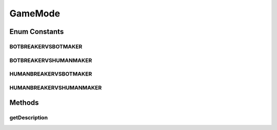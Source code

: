 GameMode
========

.. java:package:: it.unicam.cs.pa.mastermind.gui
   :noindex:

.. java:type:: public enum GameMode

   L'enum descrive attraverso dei label le modalità di gioco disponibili all'interno della piattaforma.

   :author: Francesco Pio Stelluti, Francesco Coppola

Enum Constants
--------------
BOTBREAKERVSBOTMAKER
^^^^^^^^^^^^^^^^^^^^

.. java:field:: public static final GameMode BOTBREAKERVSBOTMAKER
   :outertype: GameMode

BOTBREAKERVSHUMANMAKER
^^^^^^^^^^^^^^^^^^^^^^

.. java:field:: public static final GameMode BOTBREAKERVSHUMANMAKER
   :outertype: GameMode

HUMANBREAKERVSBOTMAKER
^^^^^^^^^^^^^^^^^^^^^^

.. java:field:: public static final GameMode HUMANBREAKERVSBOTMAKER
   :outertype: GameMode

HUMANBREAKERVSHUMANMAKER
^^^^^^^^^^^^^^^^^^^^^^^^

.. java:field:: public static final GameMode HUMANBREAKERVSHUMANMAKER
   :outertype: GameMode

Methods
-------
getDescription
^^^^^^^^^^^^^^

.. java:method:: public String getDescription()
   :outertype: GameMode

